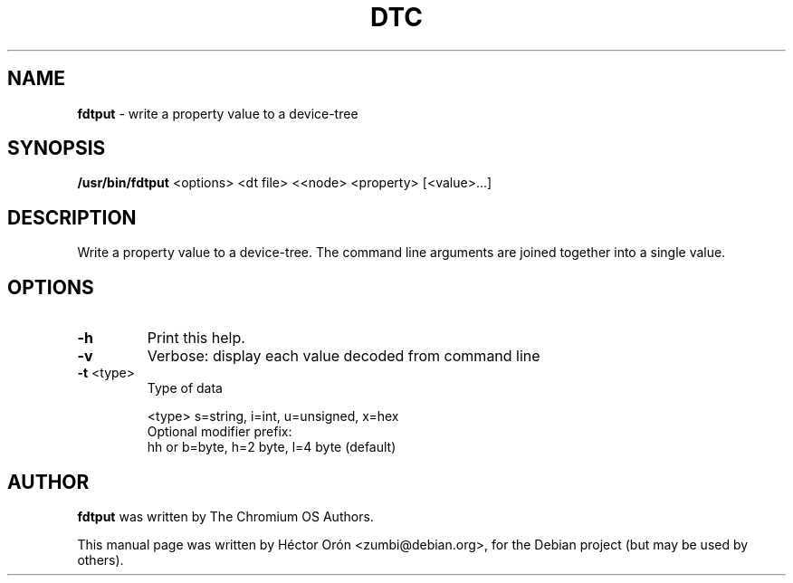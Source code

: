 .TH DTC 1 "30 January 2012" "Linux"
.SH NAME
\fBfdtput\fP \- write a property value to a device-tree
.SH SYNOPSIS
\fB/usr/bin/fdtput\fP <options> <dt file> <<node> <property> [<value>...]
.SH DESCRIPTION
Write a property value to a device-tree. The command line arguments are
joined together into a single value.
.SH OPTIONS
.TP
\fB\-h\fR
Print this help.
.TP
\fB\-v\fR
Verbose: display each value decoded from command line
.TP
\fB\-t\fR <type>
Type of data
.IP
<type>  s=string, i=int, u=unsigned, x=hex
.br
Optional modifier prefix:
.br
hh or b=byte, h=2 byte, l=4 byte (default)
.SH AUTHOR
\fBfdtput\fP was written by The Chromium OS Authors.
.PP
This manual page was written by H\['e]ctor Or\['o]n
<zumbi@debian.org>, for the Debian project (but may be used by others).
